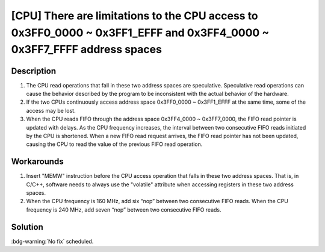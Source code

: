 [CPU] There are limitations to the CPU access to 0x3FF0_0000 ~ 0x3FF1_EFFF and 0x3FF4_0000 ~ 0x3FF7_FFFF address spaces
~~~~~~~~~~~~~~~~~~~~~~~~~~~~~~~~~~~~~~~~~~~~~~~~~~~~~~~~~~~~~~~~~~~~~~~~~~~~~~~~~~~~~~~~~~~~~~~~~~~~~~~~~~~~~~~~~~~~~~~~

.. only:: esp32

   .. tags::

      v0.0, v1.0, v1.1, v3.0, v3.1

Description
^^^^^^^^^^^

1. The CPU read operations that fall in these two address spaces are speculative. Speculative read operations can cause the behavior described by the program to be inconsistent with the actual behavior of the hardware.
2. If the two CPUs continuously access address space 0x3FF0_0000 ~ 0x3FF1_EFFF at the same time, some of the access may be lost.
3. When the CPU reads FIFO through the address space 0x3FF4_0000 ~ 0x3FF7_0000, the FIFO read pointer is updated with delays. As the CPU frequency increases, the interval between two consecutive FIFO reads initiated by the CPU is shortened. When a new FIFO read request arrives, the FIFO read pointer has not been updated, causing the CPU to read the value of the previous FIFO read operation.

Workarounds
^^^^^^^^^^^

1. Insert "MEMW" instruction before the CPU access operation that falls in these two address spaces. That is, in C/C++, software needs to always use the "volatile" attribute when accessing registers in these two address spaces.

2. When the CPU frequency is 160 MHz, add six “nop” between two consecutive FIFO reads. When the CPU frequency is 240 MHz, add seven “nop” between two consecutive FIFO reads.

Solution
^^^^^^^^

:bdg-warning:`No fix` scheduled.
